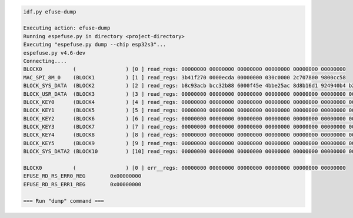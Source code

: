 .. code-block:: none

    idf.py efuse-dump

    Executing action: efuse-dump
    Running espefuse.py in directory <project-directory>
    Executing "espefuse.py dump --chip esp32s3"...
    espefuse.py v4.6-dev
    Connecting....
    BLOCK0          (                ) [0 ] read_regs: 00000000 00000000 00000000 00000000 00000000 00000000
    MAC_SPI_8M_0    (BLOCK1          ) [1 ] read_regs: 3b41f270 0000ecda 00000000 030c0000 2c707800 9800cc58
    BLOCK_SYS_DATA  (BLOCK2          ) [2 ] read_regs: b8c93acb bcc32b88 6000f45e 4bbe25ac 8d8b16d1 924940b4 b2c4cee1 50a53ace
    BLOCK_USR_DATA  (BLOCK3          ) [3 ] read_regs: 00000000 00000000 00000000 00000000 00000000 00000000 00000000 00000000
    BLOCK_KEY0      (BLOCK4          ) [4 ] read_regs: 00000000 00000000 00000000 00000000 00000000 00000000 00000000 00000000
    BLOCK_KEY1      (BLOCK5          ) [5 ] read_regs: 00000000 00000000 00000000 00000000 00000000 00000000 00000000 00000000
    BLOCK_KEY2      (BLOCK6          ) [6 ] read_regs: 00000000 00000000 00000000 00000000 00000000 00000000 00000000 00000000
    BLOCK_KEY3      (BLOCK7          ) [7 ] read_regs: 00000000 00000000 00000000 00000000 00000000 00000000 00000000 00000000
    BLOCK_KEY4      (BLOCK8          ) [8 ] read_regs: 00000000 00000000 00000000 00000000 00000000 00000000 00000000 00000000
    BLOCK_KEY5      (BLOCK9          ) [9 ] read_regs: 00000000 00000000 00000000 00000000 00000000 00000000 00000000 00000000
    BLOCK_SYS_DATA2 (BLOCK10         ) [10] read_regs: 00000000 00000000 00000000 00000000 00000000 00000000 00000000 00000000

    BLOCK0          (                ) [0 ] err__regs: 00000000 00000000 00000000 00000000 00000000 00000000
    EFUSE_RD_RS_ERR0_REG        0x00000000
    EFUSE_RD_RS_ERR1_REG        0x00000000

    === Run "dump" command ===
